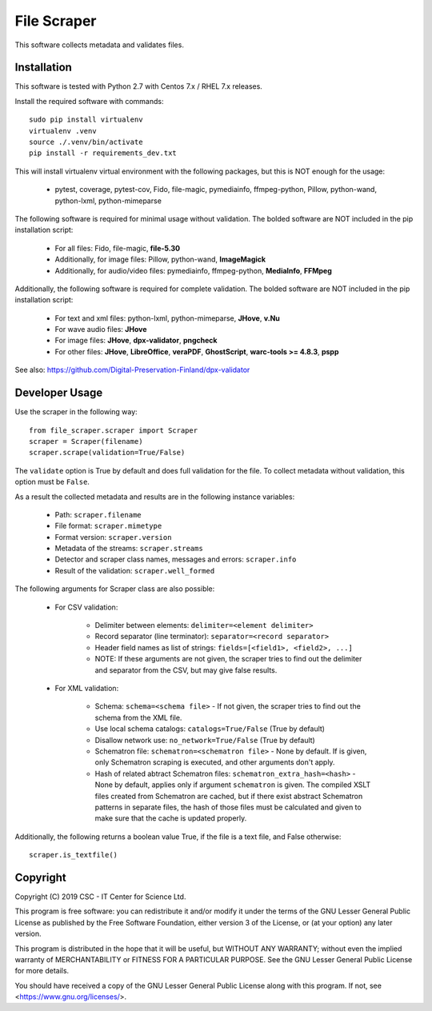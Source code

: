 File Scraper
============

This software collects metadata and validates files.

Installation
------------

This software is tested with Python 2.7 with Centos 7.x / RHEL 7.x releases.

Install the required software with commands::

    sudo pip install virtualenv
    virtualenv .venv
    source ./.venv/bin/activate
    pip install -r requirements_dev.txt

This will install virtualenv virtual environment with the following packages, but this is NOT enough for the usage:

    * pytest, coverage, pytest-cov, Fido, file-magic, pymediainfo, ffmpeg-python, Pillow, python-wand, python-lxml, python-mimeparse

The following software is required for minimal usage without validation. The bolded software are NOT included in the pip installation script:

    * For all files: Fido, file-magic, **file-5.30**
    * Additionally, for image files: Pillow, python-wand, **ImageMagick**
    * Additionally, for audio/video files: pymediainfo, ffmpeg-python, **MediaInfo**, **FFMpeg**

Additionally, the following software is required for complete validation. The bolded software are NOT included in the pip installation script:

    * For text and xml files: python-lxml, python-mimeparse, **JHove**, **v.Nu**
    * For wave audio files: **JHove**
    * For image files: **JHove**, **dpx-validator**, **pngcheck**
    * For other files: **JHove**, **LibreOffice**, **veraPDF**, **GhostScript**, **warc-tools >= 4.8.3**, **pspp**

See also: https://github.com/Digital-Preservation-Finland/dpx-validator

Developer Usage
---------------

Use the scraper in the following way::

    from file_scraper.scraper import Scraper
    scraper = Scraper(filename)
    scraper.scrape(validation=True/False)

The ``validate`` option is True by default and does full validation for the file. To collect metadata without validation, this option must be ``False``.

As a result the collected metadata and results are in the following instance variables:

    * Path: ``scraper.filename``
    * File format: ``scraper.mimetype``
    * Format version: ``scraper.version``
    * Metadata of the streams: ``scraper.streams``
    * Detector and scraper class names, messages and errors: ``scraper.info``
    * Result of the validation: ``scraper.well_formed``

The following arguments for Scraper class are also possible:

    * For CSV validation:

        * Delimiter between elements: ``delimiter=<element delimiter>``
        * Record separator (line terminator): ``separator=<record separator>``
        * Header field names as list of strings: ``fields=[<field1>, <field2>, ...]``
        * NOTE: If these arguments are not given, the scraper tries to find out the delimiter and separator from the CSV, but may give false results.

    * For XML validation:

        * Schema: ``schema=<schema file>`` - If not given, the scraper tries to find out the schema from the XML file.
        * Use local schema catalogs: ``catalogs=True/False`` (True by default)
        * Disallow network use: ``no_network=True/False`` (True by default)
        * Schematron file: ``schematron=<schematron file>`` - None by default. If is given, only Schematron scraping is executed, and other arguments don't apply.
        * Hash of related abtract Schematron files: ``schematron_extra_hash=<hash>`` - None by default, applies only if argument ``schematron`` is given. The compiled XSLT files created from Schematron are cached, but if there exist abstract Schematron patterns in separate files, the hash of those files must be calculated and given to make sure that the cache is updated properly.

Additionally, the following returns a boolean value True, if the file is a text file, and False otherwise::

    scraper.is_textfile()


Copyright
---------
Copyright (C) 2019 CSC - IT Center for Science Ltd.

This program is free software: you can redistribute it and/or modify it under the terms
of the GNU Lesser General Public License as published by the Free Software Foundation, either
version 3 of the License, or (at your option) any later version.

This program is distributed in the hope that it will be useful, but WITHOUT ANY WARRANTY;
without even the implied warranty of MERCHANTABILITY or FITNESS FOR A PARTICULAR PURPOSE.
See the GNU Lesser General Public License for more details.

You should have received a copy of the GNU Lesser General Public License along with
this program. If not, see <https://www.gnu.org/licenses/>.
